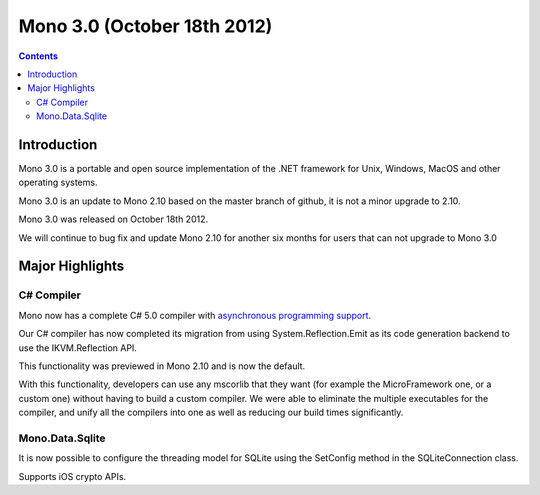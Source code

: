 
.. index::
   pair: Mono; 3.0


.. _mono_3.0:

=============================
Mono 3.0 (October 18th 2012)
=============================


.. seealso::

   - http://www.mono-project.com/Release_Notes_Mono_3.0


.. contents::
   :depth: 3

Introduction
============

Mono 3.0 is a portable and open source implementation of the .NET framework for
Unix, Windows, MacOS and other operating systems.

Mono 3.0 is an update to Mono 2.10 based on the master branch of github, it is
not a minor upgrade to 2.10.

Mono 3.0 was released on October 18th 2012.

We will continue to bug fix and update Mono 2.10 for another six months for
users that can not upgrade to Mono 3.0

Major Highlights
================

C# Compiler
------------

.. seealso::

    - http://msdn.microsoft.com/en-us/vstudio/async.aspx


Mono now has a complete C# 5.0 compiler with `asynchronous programming support`_.

Our C# compiler has now completed its migration from using System.Reflection.Emit
as its code generation backend to use the IKVM.Reflection API.

This functionality was previewed in Mono 2.10 and is now the default.

With this functionality, developers can use any mscorlib that they want
(for example the MicroFramework one, or a custom one) without having to build a
custom compiler. We were able to eliminate the multiple executables for the
compiler, and unify all the compilers into one as well as reducing our build
times significantly.

.. _`asynchronous programming support`:  http://msdn.microsoft.com/en-us/vstudio/async.aspx


Mono.Data.Sqlite
----------------

It is now possible to configure the threading model for SQLite using the
SetConfig method in the SQLiteConnection class.

Supports iOS crypto APIs.


